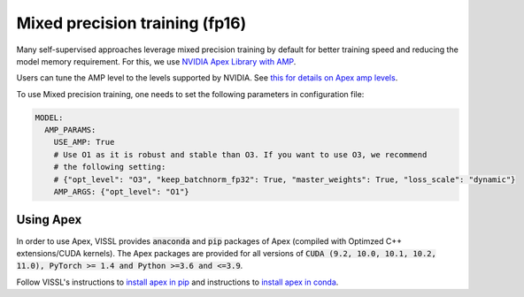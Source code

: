 Mixed precision training (fp16)
===================================

Many self-supervised approaches leverage mixed precision training by default for better training speed and reducing the model memory requirement.
For this, we use `NVIDIA Apex Library with AMP <https://nvidia.github.io/apex/amp.html#o1-mixed-precision-recommended-for-typical-use>`_.

Users can tune the AMP level to the levels supported by NVIDIA. See `this for details on Apex amp levels <https://nvidia.github.io/apex/amp.html#opt-levels>`_.

To use Mixed precision training, one needs to set the following parameters in configuration file:

.. code-block:: yaml

    MODEL:
      AMP_PARAMS:
        USE_AMP: True
        # Use O1 as it is robust and stable than O3. If you want to use O3, we recommend
        # the following setting:
        # {"opt_level": "O3", "keep_batchnorm_fp32": True, "master_weights": True, "loss_scale": "dynamic"}
        AMP_ARGS: {"opt_level": "O1"}


Using Apex
~~~~~~~~~~~~~~~

In order to use Apex, VISSL provides :code:`anaconda` and :code:`pip` packages of Apex (compiled with Optimzed C++ extensions/CUDA kernels). The Apex
packages are provided for all versions of :code:`CUDA (9.2, 10.0, 10.1, 10.2, 11.0), PyTorch >= 1.4 and Python >=3.6 and <=3.9`.

Follow VISSL's instructions to `install apex in pip <https://github.com/facebookresearch/vissl/blob/main/INSTALL.md#step-2-install-pytorch-opencv-and-apex-pip>`_ and instructions to `install apex in conda <https://github.com/facebookresearch/vissl/blob/main/INSTALL.md#step-3-install-apex-conda>`_.
